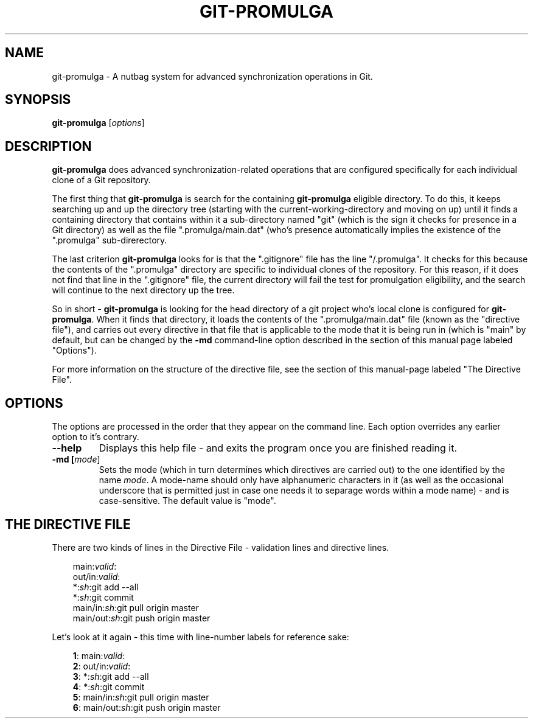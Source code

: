 .TH GIT-PROMULGA 1
.SH NAME
git-promulga - A nutbag system for advanced synchronization operations in Git.
.SH SYNOPSIS
.B git-promulga
[\fIoptions\fR]
.SH DESCRIPTION
\fBgit-promulga\fR does advanced synchronization-related operations
that are configured specifically for each individual clone of a
Git repository.

The first thing that \fBgit-promulga\fR is
search for the containing \fBgit-promulga\fR eligible
directory.
To do this, it keeps searching up and up the directory tree
(starting with the current-working-directory
and moving on up)
until it finds a containing directory
that contains within it a sub-directory named \(dqgit\(dq
(which is the sign it checks for presence in a Git
directory) as well as the file \(dq.promulga/main.dat\(dq
(who's presence automatically implies the existence of
the \(dq.promulga\(dq sub-direrectory.

The last criterion \fBgit-promulga\fR looks for is
that the \(dq.gitignore\(dq file has the line \(dq/.promulga\(dq.
It checks for this because the contents of the
\(dq.promulga\(dq directory are specific
to individual clones of the repository.
For this reason, if it does not find that line
in the \(dq.gitignore\(dq file, the current directory
will fail the test for promulgation eligibility,
and the search will continue to the next
directory up the tree.

So in short - \fBgit-promulga\fR is looking for
the head directory of a git project who's local clone
is configured for \fBgit-promulga\fR.
When it finds that directory,
it loads the contents of the \(dq.promulga/main.dat\(dq
file (known as the \(dqdirective file\(dq), and carries out every
directive in that
file that is applicable to the mode that it is
being run in (which is \(dqmain\(dq by default, but can
be changed by the \fB-md\fR command-line option described
in the section of this manual page labeled \(dqOptions\(dq).

For more information on the structure of the directive file, see
the section of this manual-page labeled \(dqThe Directive File\(dq.
.SH OPTIONS
The options are processed in the order that they appear on the command line.
Each option overrides any earlier option to it's contrary.
.TP
.BR --help
Displays this help file - and exits the program once
you are finished reading it.
.TP
.BR -md " " [\fImode\fR]
Sets the mode (which in turn determines which directives are
carried out) to the one identified by the name \fImode\fR.
A mode-name should only have alphanumeric characters in it
(as well as the occasional underscore that is permitted
just in case one needs it to separage words within a mode name) -
and is case-sensitive.
The default value is \(dqmode\(dq.
.SH THE DIRECTIVE FILE
There are two kinds of lines in the Directive File -
validation lines and directive lines.

.RS 3
main:\fIvalid\fR:
.br
out/in:\fIvalid\fR:
.br
*:\fIsh\fR:git add --all
.br
*:\fIsh\fR:git commit
.br
main/in:\fIsh\fR:git pull origin master
.br
main/out:\fIsh\fR:git push origin master
.RE

Let's look at it again - this time with line-number labels
for reference sake:

.RS 3
 \fB1\fR: main:\fIvalid\fR:
.br
 \fB2\fR: out/in:\fIvalid\fR:
.br
 \fB3\fR: *:\fIsh\fR:git add --all
.br
 \fB4\fR: *:\fIsh\fR:git commit
.br
 \fB5\fR: main/in:\fIsh\fR:git pull origin master
.br
 \fB6\fR: main/out:\fIsh\fR:git push origin master
.RE